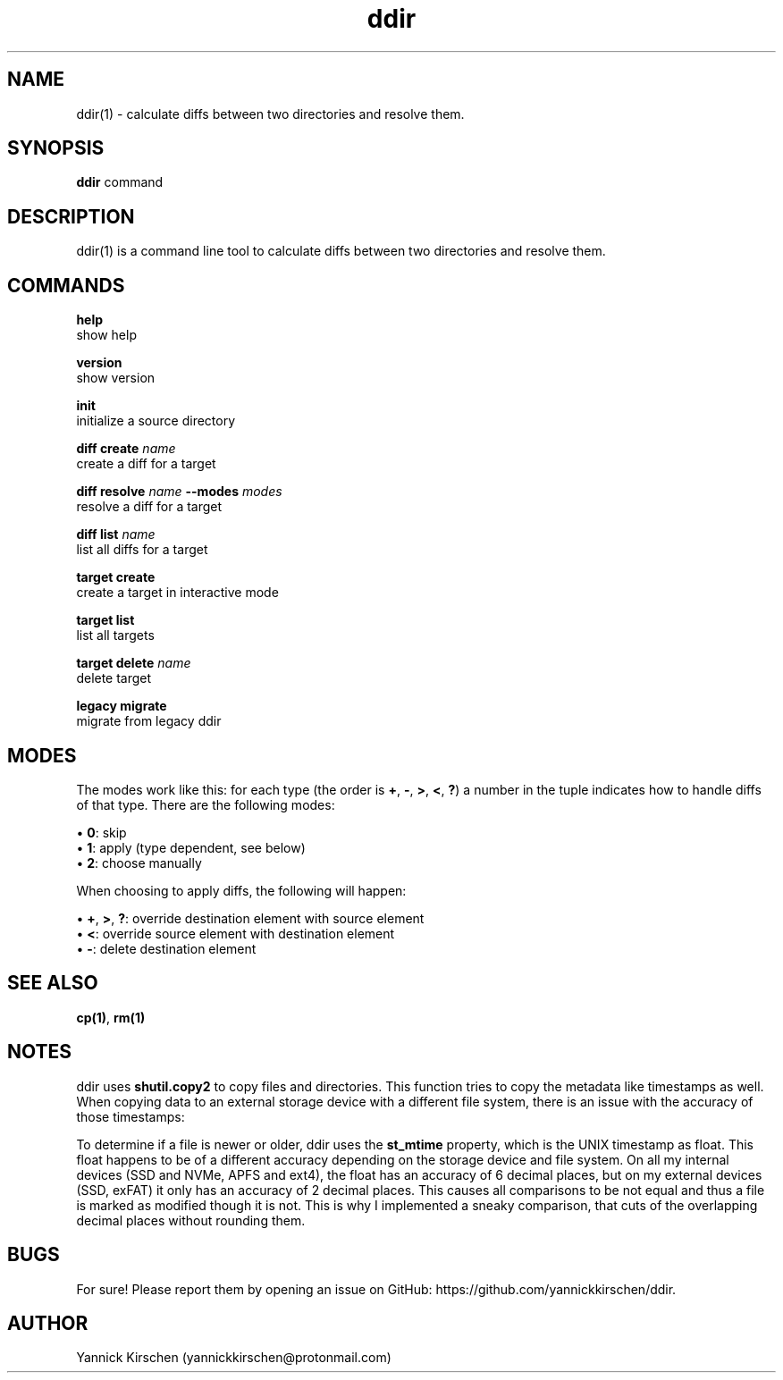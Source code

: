 .\" Manpage for ddir.
.\" Contact yannickkirschen@protonmail.com to correct errors or typos.
.\" https://github.com/nose-devs/nose/blob/master/setup.py#L109

.TH ddir 1 "25 May 2024" "3.1.2" "ddir man page"

.SH NAME
.PP
ddir(1) \- calculate diffs between two directories and resolve them.

.SH SYNOPSIS
.PP
\fBddir\fR command

.SH DESCRIPTION
.PP
ddir(1) is a command line tool to calculate diffs between two directories and resolve them.

.SH COMMANDS

\fBhelp\fR
    show help

\fBversion\fR
    show version

\fBinit\fR
    initialize a source directory

\fBdiff create\fR \fIname\fR
    create a diff for a target

\fBdiff resolve\fR \fIname\fR \fB--modes\fR \fImodes\fR
    resolve a diff for a target

\fBdiff list\fR \fIname\fR
    list all diffs for a target

\fBtarget create\fR
    create a target in interactive mode

\fBtarget list\fR
    list all targets

\fBtarget delete\fR \fIname\fR
    delete target

\fBlegacy migrate\fR
    migrate from legacy ddir

.SH MODES
.PP
The modes work like this: for each type (the order is \fB+\fR, \fB-\fR, \fB>\fR, \fB<\fR, \fB?\fR) a number in the tuple indicates how to handle diffs of that type. There are the following modes:

    \[bu] \fB0\fR: skip
    \[bu] \fB1\fR: apply (type dependent, see below)
    \[bu] \fB2\fR: choose manually

.PP
When choosing to apply diffs, the following will happen:

    \[bu] \fB+\fR, \fB>\fR, \fB?\fR: override destination element with source element
    \[bu] \fB<\fR: override source element with destination element
    \[bu] \fB-\fR: delete destination element


.SH SEE ALSO
\fBcp(1)\fR, \fBrm(1)\fR

.SH NOTES
.PP
ddir uses \fBshutil.copy2\fR to copy files and directories. This function tries to copy the metadata like timestamps as well. When copying data to an external storage device with a different file system, there is an issue with the accuracy of those timestamps:

.PP
To determine if a file is newer or older, ddir uses the \fBst_mtime\fR property, which is the UNIX timestamp as float. This float happens to be of a different accuracy depending on the storage device and file system. On all my internal devices (SSD and NVMe, APFS and ext4), the float has an accuracy of 6 decimal places, but on my external devices (SSD, exFAT) it only has an accuracy of 2 decimal places. This causes all comparisons to be not equal and thus a file is marked as modified though it is not. This is why I implemented a sneaky comparison, that cuts of the overlapping decimal places without rounding them.

.SH BUGS
.PP
For sure! Please report them by opening an issue on GitHub: https://github.com/yannickkirschen/ddir.

.SH AUTHOR
.PP
Yannick Kirschen (yannickkirschen@protonmail.com)

